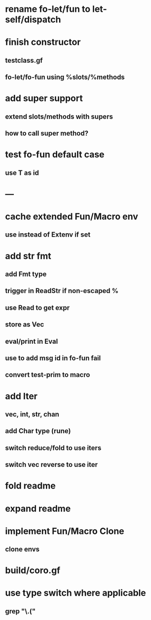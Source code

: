 * rename fo-let/fun to let-self/dispatch
* finish constructor
** testclass.gf
** fo-let/fo-fun using %slots/%methods
* add super support
** extend slots/methods with supers
** how to call super method?
* test fo-fun default case
** use T as id
* ---
* cache extended Fun/Macro env
** use instead of Extenv if set
* add str fmt
** add Fmt type
** trigger in ReadStr if non-escaped %
** use Read to get expr
** store as Vec
** eval/print in Eval
** use to add msg id in fo-fun fail
** convert test-prim to macro
* add Iter
** vec, int, str, chan
** add Char type (rune)
** switch reduce/fold to use iters
** switch vec reverse to use iter

* fold readme
* expand readme
* implement Fun/Macro Clone
** clone envs
* build/coro.gf
* use type switch where applicable
** grep "\.("
